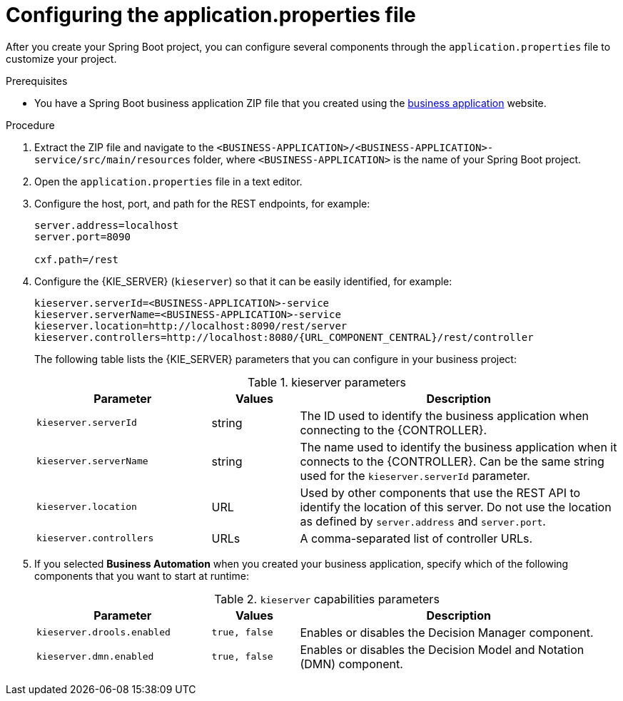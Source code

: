 [id='bus-app-con-app-prop_{context}']
= Configuring the application.properties file

After you create your Spring Boot project, you can configure several components through the `application.properties` file to customize your project.

.Prerequisites
* You have a Spring Boot business application ZIP file that you created using the http://start.jbpm.org[business application]  website.

.Procedure
. Extract the ZIP file and navigate to the `<BUSINESS-APPLICATION>/<BUSINESS-APPLICATION>-service/src/main/resources` folder, where `<BUSINESS-APPLICATION>` is the name of your Spring Boot project.
. Open the `application.properties` file in a text editor.
. Configure the host, port, and path for the REST endpoints, for example:
+
[source, bash]
----
server.address=localhost
server.port=8090

cxf.path=/rest
----

. Configure the {KIE_SERVER} (`kieserver`) so that it can be easily identified, for example:
+
[source,bash,subs="attributes+"]
----
kieserver.serverId=<BUSINESS-APPLICATION>-service
kieserver.serverName=<BUSINESS-APPLICATION>-service
kieserver.location=http://localhost:8090/rest/server
kieserver.controllers=http://localhost:8080/{URL_COMPONENT_CENTRAL}/rest/controller
----
+
The following table lists the {KIE_SERVER} parameters that you can configure in your business project:
+
.kieserver parameters
[cols="30%,15%,55%", options="header"]
|===
|Parameter
|Values
|Description

|`kieserver.serverId`
|string
|The ID used to identify the business application when connecting to the {CONTROLLER}.

|`kieserver.serverName`
|string
|The name used to identify the business application when it connects to the {CONTROLLER}. Can be the same string used for the `kieserver.serverId` parameter.

|`kieserver.location`
|URL
|Used by other components that use the REST API to identify the location of this server. Do not use the location as defined by `server.address` and `server.port`.

|`kieserver.controllers`
|URLs
|A comma-separated list of controller URLs.

|===
ifdef::PAM[]
. To enable asynchronous execution, set the value of the `jbpm.executor.enabled` parameter to `true`, uncomment the other `jbpm.executor` parameters, and change the values as required, for example:
+
[source, bash]
----
jbpm.executor.enabled=true
jbpm.executor.retries=5
jbpm.executor.interval=0
jbpm.executor.threadPoolSize=1
jbpm.executor.timeUnit=SECONDS
----

+
The following table lists the executor parameters that you can configure in your business project:
+
.Executor parameters
[cols="30%,15%,55%", options="header"]
|===
|Parameter
|Values
|Description

|`jbpm.executor.enabled`
|`true, false`
|Disables or enables the executor component.

|`jbpm.executor.retries`
|integer
|Specifies the number of retries if errors occur while a job is running.

|`jbpm.executor.interval`
|integer
|Specifies the length of time that the executor uses to synchronize with the database. The unit of time is specified by the `jbpm.executor.timeUnit` parameter. Disabled by default (value `0`).

|`jbpm.executor.threadPoolSize`
|integer
|Specifies the thread pool size.


|`jbpm.executor.timeUnit`
|string
|Specifies the time unit used to calculate the interval that the executor uses to synchronize with the database. The value must be a valid constant of `java.util.concurrent.TimeUnit`. The default value is `SECONDS`.

|===
endif::[]
. If you selected *Business Automation* when you created your business application, specify which of the following components that you want to start at runtime:
+
.`kieserver` capabilities parameters
[cols="30%,15%,55%", options="header"]
|===
|Parameter
|Values
|Description

|`kieserver.drools.enabled`
|`true, false`
|Enables or disables the Decision Manager component.

|`kieserver.dmn.enabled`
|`true, false`
|Enables or disables the Decision Model and Notation (DMN) component.


ifdef::PAM[]
|`kieserver.jbpm.enabled`
|`true, false`
|Enables or disables the {PRODUCT} component.

|`kieserver.jbpmui.enabled`
|`true, false`
|Enables or disables the {PRODUCT} UI component.


|`kieserver.casemgmt.enabled`
|`true, false`
|Enables or disables the case management component.
endif::[]
|===
